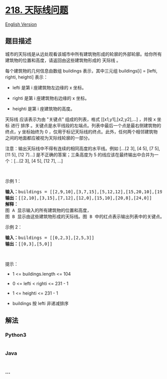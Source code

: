 * [[https://leetcode-cn.com/problems/the-skyline-problem][218.
天际线问题]]
  :PROPERTIES:
  :CUSTOM_ID: 天际线问题
  :END:
[[./solution/0200-0299/0218.The Skyline Problem/README_EN.org][English
Version]]

** 题目描述
   :PROPERTIES:
   :CUSTOM_ID: 题目描述
   :END:

#+begin_html
  <!-- 这里写题目描述 -->
#+end_html

#+begin_html
  <p>
#+end_html

城市的天际线是从远处观看该城市中所有建筑物形成的轮廓的外部轮廓。给你所有建筑物的位置和高度，请返回由这些建筑物形成的
天际线 。

#+begin_html
  </p>
#+end_html

#+begin_html
  <p>
#+end_html

每个建筑物的几何信息由数组 buildings 表示，其中三元组 buildings[i] =
[lefti, righti, heighti] 表示：

#+begin_html
  </p>
#+end_html

#+begin_html
  <ul>
#+end_html

#+begin_html
  <li>
#+end_html

lefti 是第 i 座建筑物左边缘的 x 坐标。

#+begin_html
  </li>
#+end_html

#+begin_html
  <li>
#+end_html

righti 是第 i 座建筑物右边缘的 x 坐标。

#+begin_html
  </li>
#+end_html

#+begin_html
  <li>
#+end_html

heighti 是第 i 座建筑物的高度。

#+begin_html
  </li>
#+end_html

#+begin_html
  </ul>
#+end_html

#+begin_html
  <p>
#+end_html

天际线 应该表示为由 "关键点" 组成的列表，格式 [[x1,y1],[x2,y2],...]
，并按 x 坐标 进行 排序
。关键点是水平线段的左端点。列表中最后一个点是最右侧建筑物的终点，y
坐标始终为 0
，仅用于标记天际线的终点。此外，任何两个相邻建筑物之间的地面都应被视为天际线轮廓的一部分。

#+begin_html
  </p>
#+end_html

#+begin_html
  <p>
#+end_html

注意：输出天际线中不得有连续的相同高度的水平线。例如 [...[2 3], [4 5],
[7 5], [11 5], [12 7]...] 是不正确的答案；三条高度为 5
的线应该在最终输出中合并为一个：[...[2 3], [4 5], [12 7], ...]

#+begin_html
  </p>
#+end_html

#+begin_html
  <p>
#+end_html

 

#+begin_html
  </p>
#+end_html

#+begin_html
  <p>
#+end_html

示例 1：

#+begin_html
  </p>
#+end_html

#+begin_html
  <pre>
  <strong>输入：</strong>buildings = [[2,9,10],[3,7,15],[5,12,12],[15,20,10],[19,24,8]]
  <strong>输出：</strong>[[2,10],[3,15],[7,12],[12,0],[15,10],[20,8],[24,0]]
  <strong>解释：</strong>
  图 A<strong> </strong>显示输入的所有建筑物的位置和高度，
  图 B 显示由这些建筑物形成的天际线。图 B 中的红点表示输出列表中的关键点。</pre>
#+end_html

#+begin_html
  <p>
#+end_html

示例 2：

#+begin_html
  </p>
#+end_html

#+begin_html
  <pre>
  <strong>输入：</strong>buildings = [[0,2,3],[2,5,3]]
  <strong>输出：</strong>[[0,3],[5,0]]
  </pre>
#+end_html

#+begin_html
  <p>
#+end_html

 

#+begin_html
  </p>
#+end_html

#+begin_html
  <p>
#+end_html

提示：

#+begin_html
  </p>
#+end_html

#+begin_html
  <ul>
#+end_html

#+begin_html
  <li>
#+end_html

1 <= buildings.length <= 104

#+begin_html
  </li>
#+end_html

#+begin_html
  <li>
#+end_html

0 <= lefti < righti <= 231 - 1

#+begin_html
  </li>
#+end_html

#+begin_html
  <li>
#+end_html

1 <= heighti <= 231 - 1

#+begin_html
  </li>
#+end_html

#+begin_html
  <li>
#+end_html

buildings 按 lefti 非递减排序

#+begin_html
  </li>
#+end_html

#+begin_html
  </ul>
#+end_html

** 解法
   :PROPERTIES:
   :CUSTOM_ID: 解法
   :END:

#+begin_html
  <!-- 这里可写通用的实现逻辑 -->
#+end_html

#+begin_html
  <!-- tabs:start -->
#+end_html

*** *Python3*
    :PROPERTIES:
    :CUSTOM_ID: python3
    :END:

#+begin_html
  <!-- 这里可写当前语言的特殊实现逻辑 -->
#+end_html

#+begin_src python
#+end_src

*** *Java*
    :PROPERTIES:
    :CUSTOM_ID: java
    :END:

#+begin_html
  <!-- 这里可写当前语言的特殊实现逻辑 -->
#+end_html

#+begin_src java
#+end_src

*** *...*
    :PROPERTIES:
    :CUSTOM_ID: section
    :END:
#+begin_example
#+end_example

#+begin_html
  <!-- tabs:end -->
#+end_html
